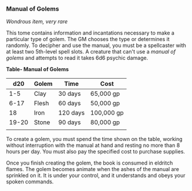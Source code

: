*** Manual of Golems
:PROPERTIES:
:CUSTOM_ID: manual-of-golems
:END:
/Wondrous item, very rare/

This tome contains information and incantations necessary to make a
particular type of golem. The GM chooses the type or determines it
randomly. To decipher and use the manual, you must be a spellcaster with
at least two 5th-level spell slots. A creature that can't use a /manual
of golems/ and attempts to read it takes 6d6 psychic damage.

*Table- Manual of Golems*

| d20   | Golem | Time     | Cost       |
|-------+-------+----------+------------|
| 1-5   | Clay  | 30 days  | 65,000 gp  |
| 6-17  | Flesh | 60 days  | 50,000 gp  |
| 18    | Iron  | 120 days | 100,000 gp |
| 19-20 | Stone | 90 days  | 80,000 gp  |
|       |       |          |            |

To create a golem, you must spend the time shown on the table, working
without interruption with the manual at hand and resting no more than 8
hours per day. You must also pay the specified cost to purchase
supplies.

Once you finish creating the golem, the book is consumed in eldritch
flames. The golem becomes animate when the ashes of the manual are
sprinkled on it. It is under your control, and it understands and obeys
your spoken commands.

